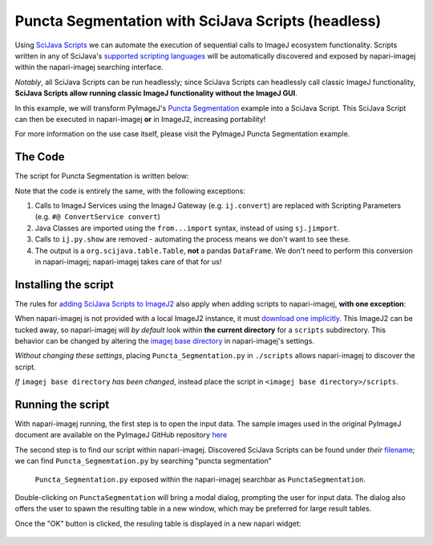 Puncta Segmentation with SciJava Scripts (headless)
===================================================

Using `SciJava Scripts`_ we can automate the execution of sequential calls to ImageJ ecosystem functionality. Scripts written in any of SciJava's `supported scripting languages <https://imagej.net/scripting/#supported-languages>`_ will be automatically discovered and exposed by napari-imagej within the napari-imagej searching interface.

*Notably*, all SciJava Scripts can be run headlessly; since SciJava Scripts can headlessly call classic ImageJ functionality, **SciJava Scripts allow running classic ImageJ functionality without the ImageJ GUI**.

In this example, we will transform PyImageJ's `Puncta Segmentation`_ example into a SciJava Script. This SciJava Script can then be executed in napari-imagej **or** in ImageJ2, increasing portability!

For more information on the use case itself, please visit the PyImageJ Puncta Segmentation example.

The Code
--------

The script for Puncta Segmentation is written below:

.. code-block:: python
    :caption: Puncta_Segmentation.py

    #@Img ds_src
    #@ConvertService convert
    #@DatasetService ds
    #@OpService ops
    #@OUTPUT org.scijava.table.Table sci_table

    from ij import IJ, ImagePlus, Prefs
    from ij.measure import ResultsTable
    from ij.plugin.filter import ParticleAnalyzer
    from net.imglib2.algorithm.neighborhood import HyperSphereShape
    from net.imglib2.img.display.imagej import ImageJFunctions
    from org.scijava.table import Table

    # save the ImageJ settings since we need to ensure black background is checked
    blackBackground = Prefs.blackBackground

    # if using a dataset with a light background and dark data, you can comment this line out
    # otherwise, the background will be measured instead of the points
    Prefs.blackBackground = True

    # convert image to 32-bit
    ds_src = ops.convert().int32(ds_src)

    # supress background noise
    mean_radius = HyperSphereShape(5)
    ds_mean = ds.create(ds_src.copy())
    ops.filter().mean(ds_mean, ds_src.copy(), mean_radius)
    ds_mul = ops.math().multiply(ds_src, ds_mean)

    # use gaussian subtraction to enhance puncta
    img_blur = ops.filter().gauss(ds_mul.copy(), 1.2)
    img_enhanced = ops.math().subtract(ds_mul, img_blur)

    # apply threshold
    img_thres = ops.threshold().renyiEntropy(img_enhanced)

    # convert ImgPlus to ImagePlus
    impThresholded=ImageJFunctions.wrap(img_thres, "wrapped")

    # get ResultsTable and set ParticleAnalyzer
    rt = ResultsTable.getResultsTable()
    ParticleAnalyzer.setResultsTable(rt)

    # set measurements
    IJ.run("Set Measurements...", "area center shape")

    # run the analyze particle plugin
    IJ.run(impThresholded, "Analyze Particles...", "clear");

    # convert results table -> scijava table -> pandas dataframe
    sci_table = convert.convert(rt, Table)

    # restore the settings to their original values
    Prefs.blackBackground = blackBackground


Note that the code is entirely the same, with the following exceptions:

#. Calls to ImageJ Services using the ImageJ Gateway (e.g. ``ij.convert``) are replaced with Scripting Parameters (e.g. ``#@ ConvertService convert``)
#. Java Classes are imported using the ``from...import`` syntax, instead of using ``sj.jimport``.
#. Calls to ``ij.py.show`` are removed - automating the process means we don't want to see these.
#. The output is a ``org.scijava.table.Table``, **not** a pandas ``DataFrame``. We don't need to perform this conversion in napari-imagej; napari-imagej takes care of that for us!

Installing the script
---------------------

The rules for `adding SciJava Scripts to ImageJ2 <https://imagej.net/scripting/#adding-scripts-to-the-plugins-menu>`_ also apply when adding scripts to napari-imagej, **with one exception**:

When napari-imagej is not provided with a local ImageJ2 instance, it must `download one implicitly <../Configuration.html#imagej-directory-or-endpoint>`_. This ImageJ2 can be tucked away, so napari-imagej will *by default* look within **the current directory** for a ``scripts`` subdirectory. This behavior can be changed by altering the `imagej base directory <../Configuration.html#imagej-base-directory>`_ in napari-imagej's settings. 

*Without changing these settings*, placing ``Puncta_Segmentation.py`` in ``./scripts`` allows napari-imagej to discover the script.

*If* ``imagej base directory`` *has been changed*, instead place the script in ``<imagej base directory>/scripts``.


Running the script
------------------

With napari-imagej running, the first step is to open the input data. The sample images used in the original PyImageJ document are available on the PyImageJ GitHub repository `here <https://github.com/imagej/pyimagej/blob/main/doc/sample-data/test_still.tif>`_

The second step is to find our script within napari-imagej. Discovered SciJava Scripts can be found under *their* `filename <https://imagej.net/scripting/#adding-scripts-to-the-plugins-menu>`_; we can find ``Puncta_Segmemtation.py`` by searching "puncta segmentation"

.. figure:: https://media.imagej.net/napari-imagej/puncta_search.png
    
    ``Puncta_Segmentation.py`` exposed within the napari-imagej searchbar as ``PunctaSegmentation``.

Double-clicking on ``PunctaSegmentation`` will bring a modal dialog, prompting the user for input data. The dialog also offers the user to spawn the resulting table in a new window, which may be preferred for large result tables.

Once the "OK" button is clicked, the resuling table is displayed in a new napari widget:

.. figure:: https://media.imagej.net/napari-imagej/puncta_results.png

.. _Puncta Segmentation: https://pyimagej.readthedocs.io/en/latest/Puncta-Segmentation.html
.. _SciJava Scripts: https://imagej.net/scripting/
